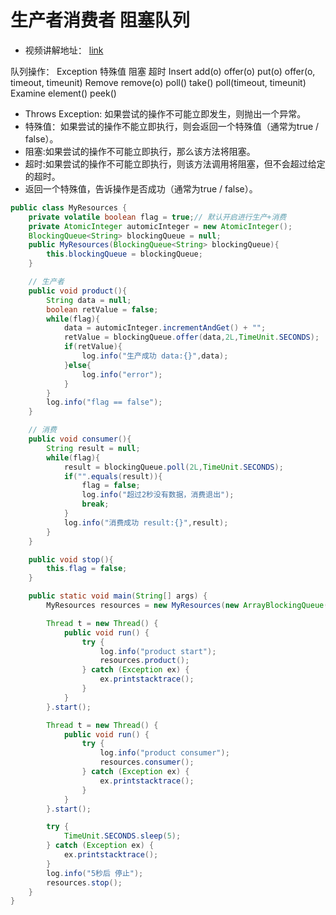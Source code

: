 #+STARTUP: overview indent
#+HTML_HEAD: <link href="style.css" rel="stylesheet" type="text/css" />
#+LANGUAGE: zh-CN

* 生产者消费者 阻塞队列
- 视频讲解地址： [[https://www.youtube.com/watch?v=QPYS9SoKw5g&list=PLAyxoOmo7O7cOVIe0PFufTXHqFdkNSoEi&index=44][link]]

队列操作：
          Exception	特殊值	    阻塞	超时
Insert	add(o)	    offer(o)	put(o)	offer(o, timeout, timeunit)
Remove	remove(o)	poll()	    take()	poll(timeout, timeunit)
Examine	element()	peek()

- Throws Exception: 如果尝试的操作不可能立即发生，则抛出一个异常。
- 特殊值：如果尝试的操作不能立即执行，则会返回一个特殊值（通常为true / false）。
- 阻塞:如果尝试的操作不可能立即执行，那么该方法将阻塞。
- 超时:如果尝试的操作不可能立即执行，则该方法调用将阻塞，但不会超过给定的超时。
- 返回一个特殊值，告诉操作是否成功（通常为true / false）。


#+BEGIN_SRC java
public class MyResources {
    private volatile boolean flag = true;// 默认开启进行生产+消费
    private AtomicInteger automicInteger = new AtomicInteger();
    BlockingQueue<String> blockingQueue = null;
    public MyResources(BlockingQueue<String> blockingQueue){
        this.blockingQueue = blockingQueue;
    }

    // 生产者
    public void product(){
        String data = null;
        boolean retValue = false;
        while(flag){
            data = automicInteger.incrementAndGet() + "";
            retValue = blockingQueue.offer(data,2L,TimeUnit.SECONDS);
            if(retValue){
                log.info("生产成功 data:{}",data);
            }else{
                log.info("error");
            }
        }
        log.info("flag == false");
    }

    // 消费
    public void consumer(){
        String result = null;
        while(flag){
            result = blockingQueue.poll(2L,TimeUnit.SECONDS);
            if("".equals(result)){
                flag = false;
                log.info("超过2秒没有数据，消费退出");
                break;
            }
            log.info("消费成功 result:{}",result);
        }
    }

    public void stop(){
        this.flag = false;
    }

    public static void main(String[] args) {
        MyResources resources = new MyResources(new ArrayBlockingQueue());

        Thread t = new Thread() {
            public void run() {
                try {
                    log.info("product start");
                    resources.product();
                } catch (Exception ex) {
                    ex.printstacktrace();
                }
            }
        }.start();

        Thread t = new Thread() {
            public void run() {
                try {
                    log.info("product consumer");
                    resources.consumer();
                } catch (Exception ex) {
                    ex.printstacktrace();
                }
            }
        }.start();

        try {
            TimeUnit.SECONDS.sleep(5);
        } catch (Exception ex) {
            ex.printstacktrace();
        }
        log.info("5秒后 停止");
        resources.stop();
    }
}

#+END_SRC
